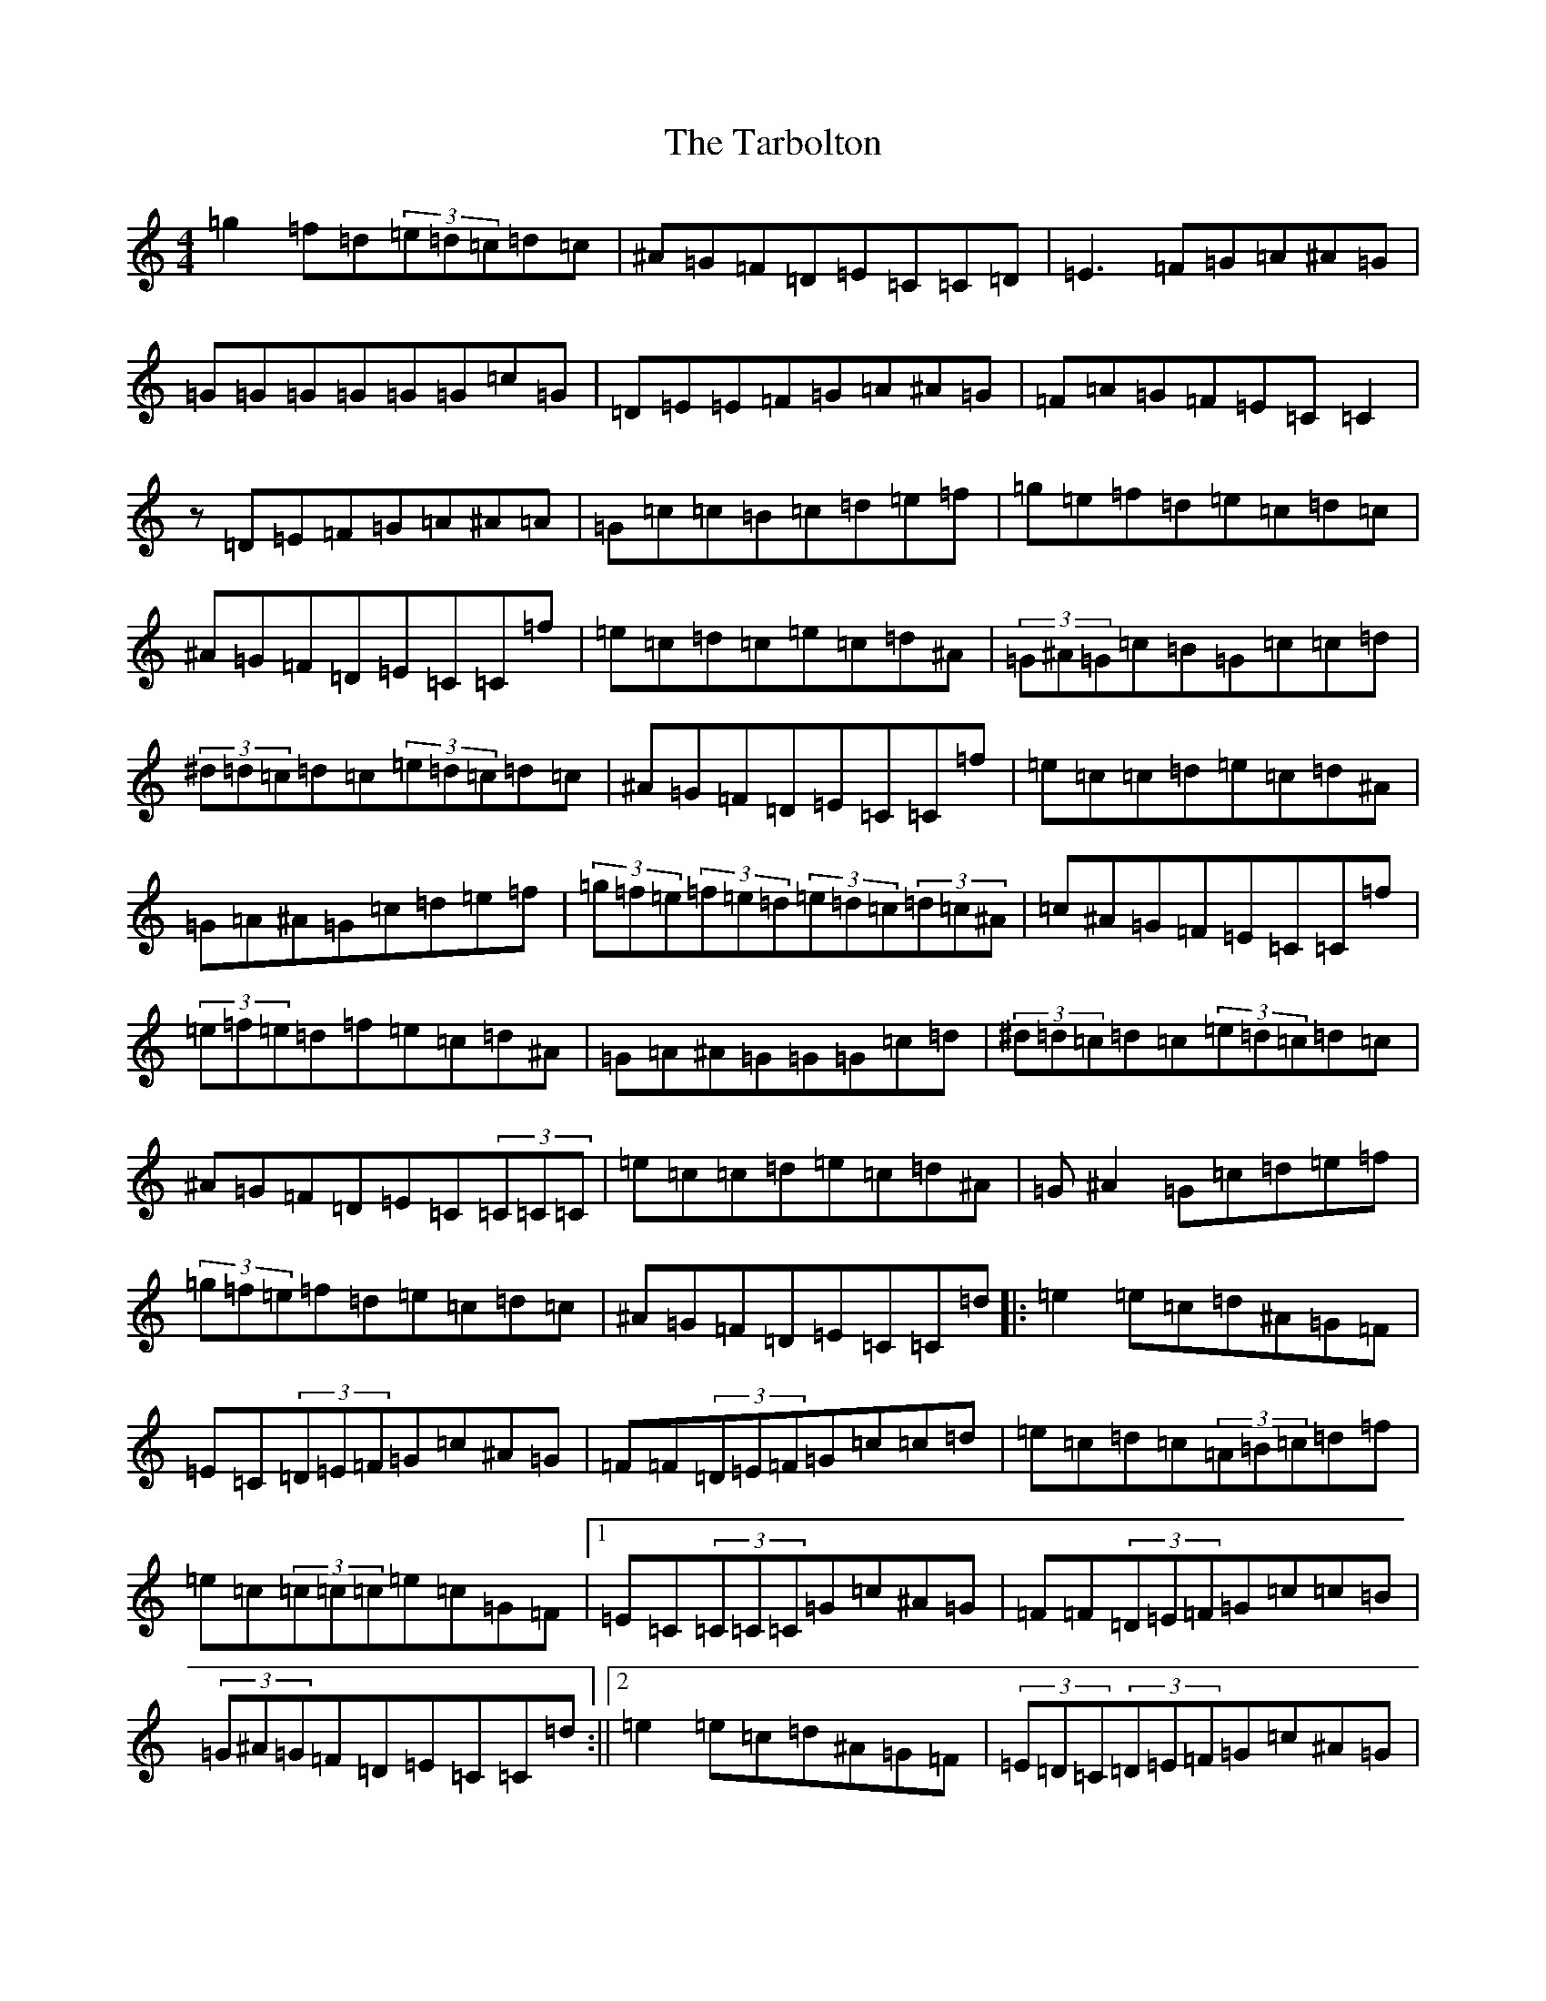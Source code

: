 X: 20732
T: Tarbolton, The
S: https://thesession.org/tunes/560#setting13533
Z: D Major
R: reel
M: 4/4
L: 1/8
K: C Major
=g2=f=d(3=e=d=c=d=c|^A=G=F=D=E=C=C=D|=E3=F=G=A^A=G|=G=G=G=G=G=G=c=G|=D=E=E=F=G=A^A=G|=F=A=G=F=E=C=C2|z=D=E=F=G=A^A=A|=G=c=c=B=c=d=e=f|=g=e=f=d=e=c=d=c|^A=G=F=D=E=C=C=f|=e=c=d=c=e=c=d^A|(3=G^A=G=c=B=G=c=c=d|(3^d=d=c=d=c(3=e=d=c=d=c|^A=G=F=D=E=C=C=f|=e=c=c=d=e=c=d^A|=G=A^A=G=c=d=e=f|(3=g=f=e(3=f=e=d(3=e=d=c(3=d=c^A|=c^A=G=F=E=C=C=f|(3=e=f=e=d=f=e=c=d^A|=G=A^A=G=G=G=c=d|(3^d=d=c=d=c(3=e=d=c=d=c|^A=G=F=D=E=C(3=C=C=C|=e=c=c=d=e=c=d^A|=G^A2=G=c=d=e=f|(3=g=f=e=f=d=e=c=d=c|^A=G=F=D=E=C=C=d|:=e2=e=c=d^A=G=F|=E=C(3=D=E=F=G=c^A=G|=F=F(3=D=E=F=G=c=c=d|=e=c=d=c(3=A=B=c=d=f|=e=c(3=c=c=c=e=c=G=F|1=E=C(3=C=C=C=G=c^A=G|=F=F(3=D=E=F=G=c=c=B|(3=G^A=G=F=D=E=C=C=d:||2=e2=e=c=d^A=G=F|(3=E=D=C(3=D=E=F=G=c^A=G|=F=F(3=D=E=F=G=c=c=d|=e=c=d=c(3=A=B=c=d=f|=e=c(3=c=c=c=e=c=G=F|=E=C(3=C=C=C=G=c^A=G|=F=F(3=D=E=F=G=c=c=B|(3=G^A=G=F=D=E=C=C=e|=g2=g=e=c=d=e=f|=g2=g=e=c=d=e=g|=a2=g=a=d=e=f=a|=d=e=f=a=d=e=f=a|=g2=g=e=c=d=e=f|=g2=g=e=c=d=e=g|=g=f=f=e=e=d=e=c|(3=A=B=c=G=F=E=C=C=e|=g2=g=e=c=d=e=f|=g2=g=e=c=d=e=g|=a2=g=a=d=e=f=a|=d=e=f=a=d=e=f=a|=g2=g=e=c=d=e=f|=g2=g=e=c=d=e=g|=g=f=f=e=e=d=e=c|(3=A=B=c=G=F=E=C(3=d=d=d|^d3=c=d^A=G=F|=E=C(3=D=E=F=G=c^A=G|=F=F(3=D=E=F=G=c=c=d|=e=c=d=c(3=A=B=c=d=f|=e=c(3=c=c=c=e=c=G=F|=E=C(3=C=C=C=G=c^A=G|=F=F(3=D=E=F=G=c=c=B|(3=G^A=G=F=D=E=C=C=d|=e2=e=c=d^A=G=F|(3=E=D=C(3=D=E=F=G=c^A=G|=F=F(3=D=E=F=G=c=c=d|=e=c=d=c(3=A=B=c=d=f|=e=c=d=c=e=c=G=F|=E=C(3=C=C=C=G=c^A=G|=F=F(3=D=E=F=G=c=c=B|=G=A=F=D=E=C=C=e|=g2=g=e=c=d=e=f|=g2=g=e=c=d=e=g|=a2=g=a=d=e=f=a|=d=e=f=a=d=e=f=a|=g2=g=e=c=d=e=f|=g2=g=e=c=d=e=g|=g=f=f=e=e=d(3=e=d=c|(3=A=B=c=G=F=E=C=C=C|=g2=g3=g=g2|=g=g=e=g=c=d=e=g|=a2=g=a=d=e=f=a|=d=e=f=a=d=e=f=a|=g2=g=e=c=d=e=f|=g=a=e=g=c=d=e=g|=a^f=g=e=f=d=e=c|(3=A^A=c=G=F=E=C=C=G|=A=d=d=A=d2=A=G|=F=A=G=e=f=e=d=f|=e=c=d=G=c=A=G=E|=F=A=G=F=E=C=C=G|=A3=c=d=e=f=d|=e=c=c=e=d=c=A=G|=F=A=G=F(3=D=E=F=G^A|(3=A=G=F=F=E=F=D=D=D|=A=d=d=d=d2=A=G|=F=A=G=e=f=e=d=f|=e=c=d=G=c=A=G=E|=F=A=G=F=E=C=C=G|=A3=c=d=e=f=d|=e=c=c=e=d=c=A=G|=F=A=G=F(3=D=E=F=G^A|(3=A=G=F=F=E=F=D=D=D|=f=e=d=e=f=d=a=d|=f=d=a=d=f=e=d=e|=c2=e=c=G=c=e=c|=G=c=G=F=E=C=D=E|=F3=G=E3=G|=d3=e=f=e=d=c|^A3=A=G=A=E=G|(3=A^A=c(3=G=F=E=F=D=D=D|=f=e=d=e=f=d=a=d|=f=d=a=d=f=e=d^f|^f=g(3=f=e=d(3=e=d=c(3=d=c=B|=c=A=G=F=E=C=D=E|=F=A=G=F=E=G=F=E|=f=d=d=e=f=e=d=c|=d=c^A=A=G=A=E=G|(3=A^A=c(3=G=F=E=F=D=D=A|=d2=d=d=d2=A=G|=F=A=G=e=f=e=d=f|=e=c=d=G=c=A=G=E|=F=A=G=F=E=C=C=G|=A=A=A=c=d=e=f=d|=e=c=c=e=d=c=A=G|=F=A=G=F(3=D=E=F=G^A|(3=A=G=F=F=E=F=D=D=D|=A=d=d=A=d=c=A=G|=F=A=G=e=f=e=d=f|=e=c=d=G=c=A=G=E|=F=A=G=F=E=C=C=G|=A=d=d=A=d=e=f=d|=e=c=c=e=d=c=A=G|=F=A=G=F(3=D=E=F=G^A|